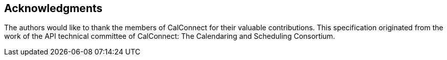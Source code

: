 [acknowledgments]
== Acknowledgments

The authors would like to thank the members of CalConnect for their valuable contributions. This
specification originated from the work of the API technical committee of CalConnect: The
Calendaring and Scheduling Consortium.

